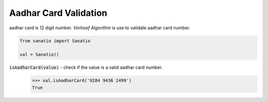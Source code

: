 Aadhar Card Validation
======================  

aadhar card is 12 digit number.
`Vorhoef Algorithm` is use to validate aadhar card number.


.. code:: python
    
    from sanatio import Sanatio

    val = Sanatio()

:code:`isAadharCard(value)` - check if the value is a valid aadhar card number.
    >>> val.isAadharCard('9284 9436 2499')
    True

